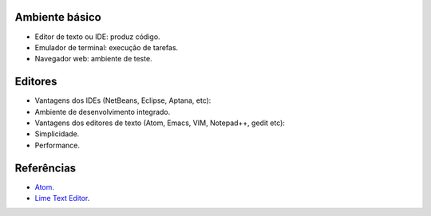 Ambiente básico
---------------

-  Editor de texto ou IDE: produz código.
-  Emulador de terminal: execução de tarefas.
-  Navegador web: ambiente de teste.

Editores
--------

-  Vantagens dos IDEs (NetBeans, Eclipse, Aptana, etc):
-  Ambiente de desenvolvimento integrado.
-  Vantagens dos editores de texto (Atom, Emacs, VIM, Notepad++, gedit
   etc):
-  Simplicidade.
-  Performance.

Referências
-----------

-  `Atom <https://atom.io/>`_.
-  `Lime Text Editor <http://limetext.org/>`_.

